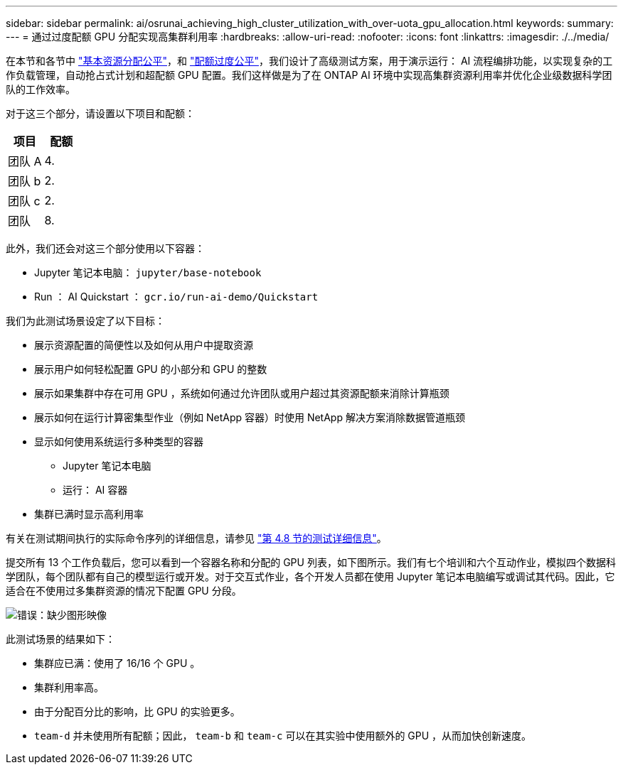 ---
sidebar: sidebar 
permalink: ai/osrunai_achieving_high_cluster_utilization_with_over-uota_gpu_allocation.html 
keywords:  
summary:  
---
= 通过过度配额 GPU 分配实现高集群利用率
:hardbreaks:
:allow-uri-read: 
:nofooter: 
:icons: font
:linkattrs: 
:imagesdir: ./../media/


[role="lead"]
在本节和各节中 link:osrunai_basic_resource_allocation_fairness.html["基本资源分配公平"]，和 link:osrunai_over-quota_fairness.html["配额过度公平"]，我们设计了高级测试方案，用于演示运行： AI 流程编排功能，以实现复杂的工作负载管理，自动抢占式计划和超配额 GPU 配置。我们这样做是为了在 ONTAP AI 环境中实现高集群资源利用率并优化企业级数据科学团队的工作效率。

对于这三个部分，请设置以下项目和配额：

|===
| 项目 | 配额 


| 团队 A | 4. 


| 团队 b | 2. 


| 团队 c | 2. 


| 团队 | 8. 
|===
此外，我们还会对这三个部分使用以下容器：

* Jupyter 笔记本电脑： `jupyter/base-notebook`
* Run ： AI Quickstart ： `gcr.io/run-ai-demo/Quickstart`


我们为此测试场景设定了以下目标：

* 展示资源配置的简便性以及如何从用户中提取资源
* 展示用户如何轻松配置 GPU 的小部分和 GPU 的整数
* 展示如果集群中存在可用 GPU ，系统如何通过允许团队或用户超过其资源配额来消除计算瓶颈
* 展示如何在运行计算密集型作业（例如 NetApp 容器）时使用 NetApp 解决方案消除数据管道瓶颈
* 显示如何使用系统运行多种类型的容器
+
** Jupyter 笔记本电脑
** 运行： AI 容器


* 集群已满时显示高利用率


有关在测试期间执行的实际命令序列的详细信息，请参见 link:osrunai_testing_details_for_section_4.8.html["第 4.8 节的测试详细信息"]。

提交所有 13 个工作负载后，您可以看到一个容器名称和分配的 GPU 列表，如下图所示。我们有七个培训和六个互动作业，模拟四个数据科学团队，每个团队都有自己的模型运行或开发。对于交互式作业，各个开发人员都在使用 Jupyter 笔记本电脑编写或调试其代码。因此，它适合在不使用过多集群资源的情况下配置 GPU 分段。

image:osrunai_image8.png["错误：缺少图形映像"]

此测试场景的结果如下：

* 集群应已满：使用了 16/16 个 GPU 。
* 集群利用率高。
* 由于分配百分比的影响，比 GPU 的实验更多。
* `team-d` 并未使用所有配额；因此， `team-b` 和 `team-c` 可以在其实验中使用额外的 GPU ，从而加快创新速度。

